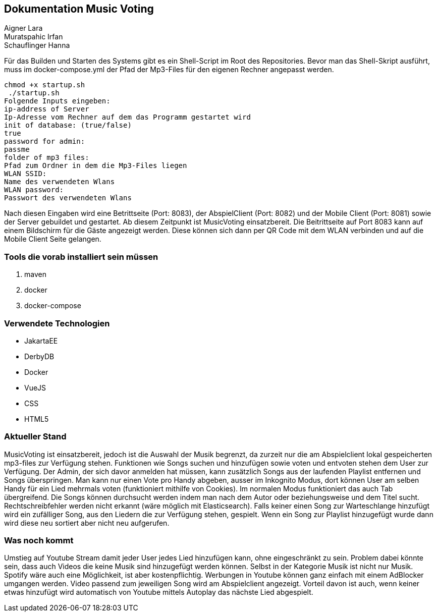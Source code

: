 == Dokumentation Music Voting
Aigner Lara +
Muratspahic Irfan +
Schauflinger Hanna +

Für das Builden und Starten des Systems gibt es ein Shell-Script im Root des Repositories. Bevor man das Shell-Skript ausführt, muss im docker-compose.yml der Pfad der Mp3-Files für den eigenen Rechner angepasst werden.  
----
chmod +x startup.sh
 ./startup.sh
Folgende Inputs eingeben:
ip-address of Server
Ip-Adresse vom Rechner auf dem das Programm gestartet wird
init of database: (true/false)
true
password for admin:
passme
folder of mp3 files:
Pfad zum Ordner in dem die Mp3-Files liegen
WLAN SSID:
Name des verwendeten Wlans
WLAN password:
Passwort des verwendeten Wlans
----
Nach diesen Eingaben wird eine Betrittseite (Port: 8083), der AbspielClient (Port: 8082) und der Mobile Client (Port: 8081) sowie der Server gebuildet und gestartet. Ab diesem Zeitpunkt ist MusicVoting einsatzbereit. Die Beitrittseite auf Port 8083 kann auf einem Bildschirm für die Gäste angezeigt werden. Diese können sich dann per QR Code mit dem WLAN verbinden und auf die Mobile Client Seite gelangen.


=== Tools die vorab installiert sein müssen

. maven
. docker
. docker-compose

=== Verwendete Technologien

* JakartaEE
* DerbyDB
* Docker
* VueJS
* CSS
* HTML5

=== Aktueller Stand 

MusicVoting ist einsatzbereit, jedoch ist die Auswahl der Musik begrenzt, da zurzeit nur die am Abspielclient lokal gespeicherten mp3-files zur Verfügung stehen. Funktionen wie Songs suchen und hinzufügen sowie voten und entvoten stehen dem User zur Verfügung. Der Admin, der sich davor anmelden hat müssen, kann zusätzlich Songs aus der laufenden Playlist entfernen und Songs überspringen. Man kann nur einen Vote pro Handy abgeben, ausser im Inkognito Modus, dort können User am selben Handy für ein Lied mehrmals voten (funktioniert mithilfe von Cookies). Im normalen Modus funktioniert das auch Tab übergreifend. Die Songs können durchsucht werden indem man nach dem Autor oder beziehungsweise und dem Titel sucht. Rechtschreibfehler werden nicht erkannt (wäre möglich mit Elasticsearch). Falls keiner einen Song zur Warteschlange hinzufügt wird ein zufälliger Song, aus den Liedern die zur Verfügung stehen, gespielt. Wenn ein Song zur Playlist hinzugefügt wurde dann wird diese neu sortiert aber nicht neu aufgerufen. 

=== Was noch kommt

Umstieg auf Youtube Stream damit jeder User jedes Lied hinzufügen kann,
ohne eingeschränkt zu sein. Problem dabei könnte sein, dass auch Videos
die keine Musik sind hinzugefügt werden können. Selbst in der Kategorie Musik
ist nicht nur Musik. Spotify wäre auch eine Möglichkeit, ist aber
kostenpflichtig. Werbungen in Youtube können ganz einfach mit einem AdBlocker
umgangen werden. Video passend zum jeweiligen Song wird am Abspielclient
angezeigt. Vorteil davon ist auch, wenn keiner etwas hinzufügt wird automatisch
von Youtube mittels Autoplay das nächste Lied abgespielt.


